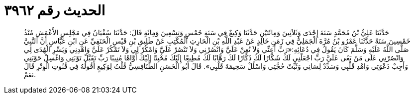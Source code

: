 
= الحديث رقم ٣٩٦٢

[quote.hadith]
حَدَّثَنَا عَلِيُّ بْنُ مُحَمَّدٍ سَنَةَ إِحْدَى وَثَلاَثِينَ وَمِائَتَيْنِ حَدَّثَنَا وَكِيعٌ فِي سَنَةِ خَمْسٍ وَتِسْعِينَ وَمِائَةٍ قَالَ: حَدَّثَنَا سُفْيَانُ فِي مَجْلِسِ الأَعْمَشِ مُنْذُ خَمْسِينَ سَنَةً حَدَّثَنَا عَمْرُو بْنُ مُرَّةَ الْجَمَلِيُّ فِي زَمَنِ خَالِدٍ عَنْ عَبْدِ اللَّهِ بْنِ الْحَارِثِ الْمُكْتِبِ عَنْ طَلِيقِ بْنِ قَيْسٍ الْحَنَفِيِّ عَنِ ابْنِ عَبَّاسٍ أَنَّ النَّبِيَّ صَلَّى اللَّهُ عَلَيْهِ وَسَلَّمَ كَانَ يَقُولُ فِي دُعَائِهِ:«رَبِّ أَعِنِّي وَلاَ تُعِنْ عَلَيَّ وَانْصُرْنِي وَلاَ تَنْصُرْ عَلَيَّ وَامْكُرْ لِي وَلاَ تَمْكُرْ عَلَيَّ وَاهْدِنِي وَيَسِّرِ الْهُدَى لِي وَانْصُرْنِي عَلَى مَنْ بَغَى عَلَيَّ رَبِّ اجْعَلْنِي لَكَ شَكَّارًا لَكَ ذَكَّارًا لَكَ رَهَّابًا لَكَ مُطِيعًا إِلَيْكَ مُخْبِتًا إِلَيْكَ أَوَّاهًا مُنِيبًا رَبِّ تَقَبَّلْ تَوْبَتِي وَاغْسِلْ حَوْبَتِي وَأَجِبْ دَعْوَتِي وَاهْدِ قَلْبِي وَسَدِّدْ لِسَانِي وَثَبِّتْ حُجَّتِي وَاسْلُلْ سَخِيمَةَ قَلْبِي». قَالَ أَبُو الْحَسَنِ الطَّنَافِسِيُّ قُلْتُ لِوَكِيعٍ أَقُولُهُ فِي قُنُوتِ الْوِتْرِ قَالَ نَعَمْ.